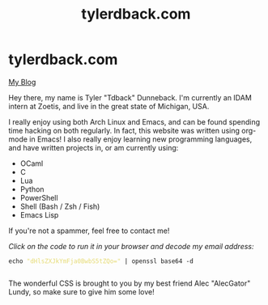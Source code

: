 #+TITLE: tylerdback.com
#+OPTIONS: title:nil

#+BEGIN_EXPORT html
<div class="navigation">
  <div class="logo">
    <img src="images/IMG_5575.png" width="auto" height="150px" alt="Tylerdback Coding"/>
  </div>
  <div class="Menu">
    <h1> tylerdback.com </h1>
    <div class="button">
      <a href="blog.html">My Blog</a>
    </div>
  </div>
</div>
#+END_EXPORT


Hey there, my name is Tyler "Tdback" Dunneback. I'm currently an IDAM intern at Zoetis, and live in the great state of Michigan, USA. 

I really enjoy using both Arch Linux and Emacs, and can be found spending time hacking on both regularly. In fact, this website was written using org-mode in Emacs! I also really enjoy learning new programming languages, and have written projects in, or am currently using:
- OCaml
- C
- Lua
- Python
- PowerShell
- Shell (Bash / Zsh / Fish)
- Emacs Lisp

If you're not a spammer, feel free to contact me!

/Click on the code to run it in your browser and decode my email address:/
#+BEGIN_EXPORT html
<div class="src src-shell">
  <div class="highlight">
    <code class="language-shell" data-lang="shell"><span style="display:flex;"><span>echo <span style="color:#e6db74">&#34;dHlsZXJkYmFja0BwbS5tZQo=&#34;</span> | openssl base64 -d</span></span> </code></pre></div>
</div>
<script src="email.js"></script>
#+END_EXPORT

The wonderful CSS is brought to you by my best friend Alec "AlecGator" Lundy, so make sure to give him some love!
